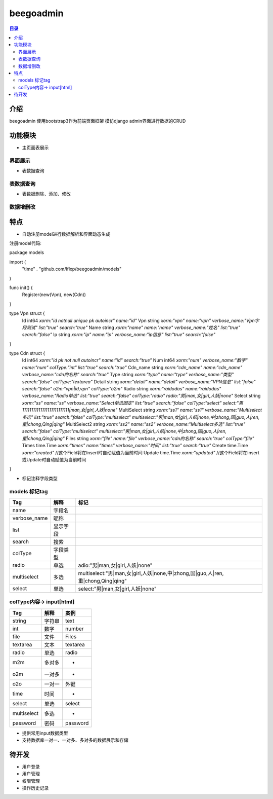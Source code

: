 ############
beegoadmin
############

.. contents:: 目录

介绍
====

beegoadmin 使用bootstrap3作为前端页面框架 模仿django admin界面进行数据的CRUD

功能模块
=======

- 主页面表展示

界面展示
-------

.. image:: img/1.png

- 表数据查询

表数据查询
---------

.. image:: img/2.png

- 表数据删除、添加、修改

数据增删改
---------

.. image:: img/3.png

特点
====

- 自动注册model进行数据解析和界面动态生成

注册model代码::

package models

import (
	"time"
	. "github.com/lflxp/beegoadmin/models"
)

func init() {
	Register(new(Vpn), new(Cdn))
}

type Vpn struct {
	Id   int64  `xorm:"id notnull unique pk autoincr" name:"id"`
	Vpn  string `xorm:"vpn" name:"vpn" verbose_name:"Vpn字段测试" list:"true" search:"true"`
	Name string `xorm:"name" name:"name" verbose_name:"姓名" list:"true" search:"false"`
	Ip   string `xorm:"ip" name:"ip" verbose_name:"ip信息" list:"true" search:"false"`
}

type Cdn struct {
	Id           int64     `xorm:"id pk not null autoincr" name:"id" search:"true"`
	Num          int64     `xorm:"num" verbose_name:"数字" name:"num" colType:"int" list:"true" search:"true"`
	Cdn_name     string    `xorm:"cdn_name" name:"cdn_name" verbose_name:"cdn的名称" search:"true"`
	Type         string    `xorm:"type" name:"type" verbose_name:"类型" search:"false" colType:"textarea"`
	Detail       string    `xorm:"detail" name:"detail" verbose_name:"VPN信息" list:"false" search:"false" o2m:"vpn|id,vpn" colType:"o2m"`
	Radio        string    `xorm:"raidodas" name:"raidodas" verbose_name:"Radio单选" list:"true" search:"false" colType:"radio" radio:"男|man,女|girl,人妖|none"`
	Select       string    `xorm:"ss" name:"ss" verbose_name:"Select单选固定" list:"true" search:"false" colType:"select" select:"男11111111111111111111111111|man,女|girl,人妖|none"`
	MultiSelect  string    `xorm:"ss1" name:"ss1" verbose_name:"Multiselect多选" list:"true" search:"false" colType:"multiselect" multiselect:"男|man,女|girl,人妖|none,中|zhong,国|guo,人|ren,重|chong,Qing|qing"`
	MultiSelect2 string    `xorm:"ss2" name:"ss2" verbose_name:"Multiselect多选" list:"true" search:"false" colType:"multiselect" multiselect:"男|man,女|girl,人妖|none,中|zhong,国|guo,人|ren,重|chong,Qing|qing"`
	Files        string    `xorm:"file" name:"file" verbose_name:"cdn的名称" search:"true" colType:"file"`
	Times        time.Time `xorm:"times" name:"times" verbose_name:"时间" list:"true" search:"true"`
	Create       time.Time `xorm:"created"` //这个Field将在Insert时自动赋值为当前时间
	Update       time.Time `xorm:"updated"` //这个Field将在Insert或Update时自动赋值为当前时间
}

- 标记注释字段类型

models 标记tag
--------------

==============  ========  ===============================================================================
Tag             解释       标记
==============  ========  ===============================================================================
name            字段名    
verbose_name    昵称
list            显示字段
search          搜索
colType         字段类型
radio           单选       adio:"男|man,女|girl,人妖|none"
multiselect     多选       multiselect:"男|man,女|girl,人妖|none,中|zhong,国|guo,人|ren,重|chong,Qing|qing"
select          单选       select:"男|man,女|girl,人妖|none"
==============  ========  ===============================================================================

colType内容-> input[html]
-------------------------

============   ======  ========
Tag            解释     案例
============   ======  ========
string         字符串   text
int            数字     number
file           文件     Files
textarea       文本     textarea
radio          单选     radio
m2m            多对多    -
o2m            一对多    -
o2o            一对一    外键
time           时间      -
select         单选     select
multiselect    多选     -
password       密码     password
============   ======  ========

- 提供常用input数据类型
- 支持数据库一对一、一对多、多对多的数据展示和存储

待开发
=====

- 用户登录
- 用户管理
- 权限管理
- 操作历史记录
